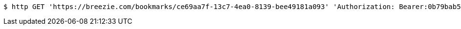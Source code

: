[source,bash]
----
$ http GET 'https://breezie.com/bookmarks/ce69aa7f-13c7-4ea0-8139-bee49181a093' 'Authorization: Bearer:0b79bab50daca910b000d4f1a2b675d604257e42'
----